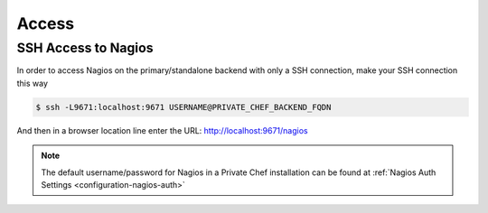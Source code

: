 .. index::
  single: access

=============================
Access
=============================

.. index::
  pair: access; ssh_nagios

SSH Access to Nagios
--------------------

In order to access Nagios on the primary/standalone backend with only a SSH connection, make your SSH connection this way

.. code-block:: bash

  $ ssh -L9671:localhost:9671 USERNAME@PRIVATE_CHEF_BACKEND_FQDN

And then in a browser location line enter the URL: http://localhost:9671/nagios

.. note::

   The default username/password for Nagios in a Private Chef installation can be found at :ref:`Nagios Auth Settings <configuration-nagios-auth>`
